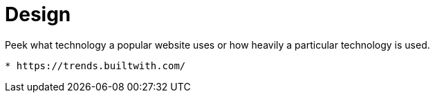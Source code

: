 = Design
:toc:
:toc-placement!:

toc::[]

[[peek-what-technology-a-popular-website-uses-or-how-heavily-a-particular-technology-is-used.]]
Peek what technology a popular website uses or how heavily a particular
technology is used.
-------------------------------------------------------------------------------------------

* https://trends.builtwith.com/
